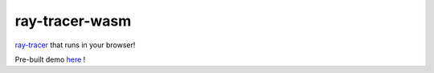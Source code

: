 ===============
ray-tracer-wasm
===============

.. default-role:: math

`ray-tracer <https://github.com/aiifabbf/ray-tracer>`_ that runs in your browser!

Pre-built demo `here <https://aiifabbf.github.io/ray-tracer-wasm/www/dist/index.html>`_ !